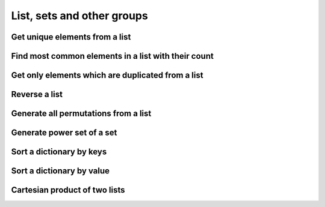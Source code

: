 List, sets and other groups
=============================


Get unique elements from a list
---------------------------------

Find most common elements in a list with their count
-------------------------------------------------------

Get only elements which are duplicated from a list
---------------------------------------------------

Reverse a list
-------------------

Generate all permutations from a list
--------------------------------------

Generate power set of a set
--------------------------------------

Sort a dictionary by keys
--------------------------------

Sort a dictionary by value
--------------------------------

Cartesian product of two lists 
--------------------------------